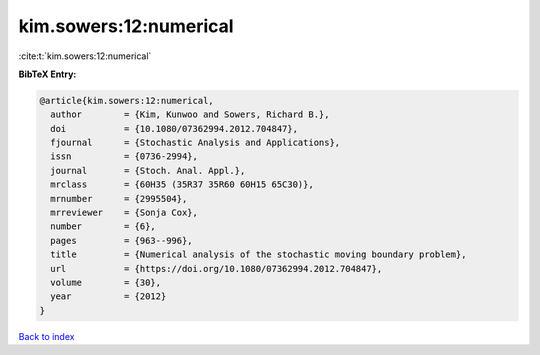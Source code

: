 kim.sowers:12:numerical
=======================

:cite:t:`kim.sowers:12:numerical`

**BibTeX Entry:**

.. code-block:: bibtex

   @article{kim.sowers:12:numerical,
     author        = {Kim, Kunwoo and Sowers, Richard B.},
     doi           = {10.1080/07362994.2012.704847},
     fjournal      = {Stochastic Analysis and Applications},
     issn          = {0736-2994},
     journal       = {Stoch. Anal. Appl.},
     mrclass       = {60H35 (35R37 35R60 60H15 65C30)},
     mrnumber      = {2995504},
     mrreviewer    = {Sonja Cox},
     number        = {6},
     pages         = {963--996},
     title         = {Numerical analysis of the stochastic moving boundary problem},
     url           = {https://doi.org/10.1080/07362994.2012.704847},
     volume        = {30},
     year          = {2012}
   }

`Back to index <../By-Cite-Keys.html>`_
